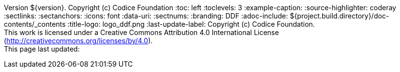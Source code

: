 Version ${version}. Copyright (c) Codice Foundation
:toc: left
:toclevels: 3
:example-caption:
:source-highlighter: coderay
:sectlinks:
:sectanchors:
:icons: font
:data-uri:
:sectnums:
:branding: DDF
:adoc-include: ${project.build.directory}/doc-contents/_contents
:title-logo: logo_ddf.png
:last-update-label: Copyright (c) Codice Foundation. +
This work is licensed under a Creative Commons Attribution 4.0 International License (http://creativecommons.org/licenses/by/4.0). +
This page last updated:

ifdef::backend-pdf[]
[colophon]
= License
Copyright (c) Codice Foundation. +
This work is licensed under a http://creativecommons.org/licenses/by/4.0[Creative Commons Attribution 4.0 International License].
<<<
endif::[]

// workaround to remove "table of contents" blocks from table cells
:toc!:
